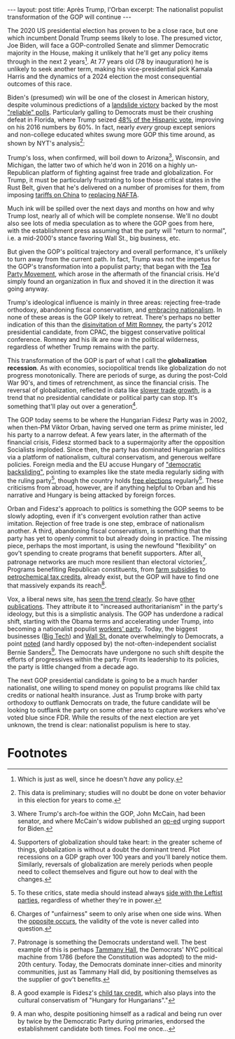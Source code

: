 #+OPTIONS: toc:nil num:nil

#+BEGIN_EXPORT html
---
layout: post
title: Après Trump, l'Orban
excerpt: The nationalist populist transformation of the GOP will continue
---
#+END_EXPORT

The 2020 US presidential election has proven to be a close race, but one which incumbent Donald Trump seems likely to lose. The presumed victor, Joe Biden, will face a GOP-controlled Senate and slimmer Democratic majority in the House, making it unlikely that he'll get any policy items through in the next 2 years[fn:1]. At 77 years old (78 by inauguration) he is unlikely to seek another term, making his vice-presidential pick Kamala Harris and the dynamics of a 2024 election the most consequential outcomes of this race.

Biden's (presumed) win will be one of the closest in American history, despite voluminous predictions of a [[https://twitter.com/ggreenwald/status/1323827437092962306?s=20][landslide victory]] backed by the most [[https://www.nytimes.com/2020/11/02/upshot/trump-polls-errors.html]["reliable" polls]]. Particularly galling to Democrats must be their crushing defeat in Florida, where Trump seized [[https://www.nbcnews.com/news/latino/trump-cultivated-latino-vote-florida-it-paid-n1246226][48% of the Hispanic vote]], improving on his 2016 numbers by 60%. In fact, nearly /every/ group except seniors and non-college educated whites swung more GOP this time around, as shown by NYT's analysis[fn:2]:

#+attr_html: :width 100%
[[file:{{site.baseurl}}/images/2020-11-04-poll-swings.png]]

Trump's loss, when confirmed, will boil down to Arizona[fn:3], Wisconsin, and Michigan, the latter two of which he'd won in 2016 on a highly un-Republican platform of fighting against free trade and globalization. For Trump, it must be particularly frustrating to lose those critical states in the Rust Belt, given that he's delivered on a number of promises for them, from imposing [[https://www.nytimes.com/2018/09/17/us/politics/trump-china-tariffs-trade.html][tariffs on China]] to [[https://www.whitehouse.gov/briefings-statements/president-donald-j-trumps-united-states-mexico-canada-agreement-delivers-historic-win-american-workers/][replacing NAFTA]].

Much ink will be spilled over the next days and months on how and why Trump lost, nearly all of which will be complete nonsense. We'll no doubt also see lots of media speculation as to where the GOP goes from here, with the establishment press assuming that the party will "return to normal", i.e. a mid-2000's stance favoring Wall St., big business, etc.

But given the GOP's political trajectory and overall performance, it's unlikely to turn away from the current path. In fact, Trump was not the impetus for the GOP's transformation into a populist party; that began with the [[https://www.bbc.com/news/world-us-canada-11317202][Tea Party Movement]], which arose in the aftermath of the financial crisis. He'd simply found an organization in flux and shoved it in the direction it was going anyway.

Trump's ideological influence is mainly in three areas: rejecting free-trade orthodoxy, abandoning fiscal conservatism, and [[https://www.politico.com/story/2018/10/22/trump-nationalist-926745][embracing nationalism]]. In none of these areas is the GOP likely to retreat. There's perhaps no better indication of this than the [[https://www.newsweek.com/sen-mitt-romney-disinvited-cpac-2020-after-voting-hear-witness-testimony-impeachment-trial-1485186][disinvitation of Mitt Romney]], the party's 2012 presidential candidate, from CPAC, the biggest conservative political conference. Romney and his ilk are now in the political wilderness, regardless of whether Trump remains with the party.

This transformation of the GOP is part of what I call the *globalization recession*. As with economies, sociopolitical trends like globalization do not progress monotonically. There are periods of surge, as during the post-Cold War 90's, and times of retrenchment, as since the financial crisis. The reversal of globalization, reflected in data like [[https://www.economist.com/the-economist-explains/2016/10/11/why-is-world-trade-growth-slowing][slower trade growth]], is a trend that no presidential candidate or political party can stop. It's something that'll play out over a generation[fn:4].

The GOP today seems to be where the Hungarian Fidesz Party was in 2002, when then-PM Viktor Orban, having served one term as prime minister, led his party to a narrow defeat. A few years later, in the aftermath of the financial crisis, Fidesz stormed back to a supermajority after the opposition Socialists imploded. Since then, the party has dominated Hungarian politics via a platform of nationalism, cultural conservatism, and generous welfare policies. Foreign media and the EU accuse Hungary of [[https://www.reuters.com/article/us-eu-ministers-hungary-poland/eu-executive-sees-poland-hungary-backsliding-on-democracy-idUSKBN1YE1GA]["democratic backsliding"]], pointing to examples like the state media regularly siding with the ruling party[fn:5], though the country holds [[https://www.nytimes.com/2018/04/09/world/europe/hungary-election-orban-fidesz.html][free elections]] regularly[fn:6]. These criticisms from abroad, however, are if anything helpful to Orban and his narrative and Hungary is being attacked by foreign forces.

Orban and Fidesz's approach to politics is something the GOP seems to be slowly adopting, even if it's convergent evolution rather than active imitation. Rejection of free trade is one step, embrace of nationalism another. A third, abandoning fiscal conservatism, is something that the party has yet to openly commit to but already doing in practice. The missing piece, perhaps the most important, is using the newfound "flexibility" on gov't spending to create programs that benefit supporters. After all, patronage networks are much more resilient than electoral victories[fn:7]. Programs benefiting Republican constituents, from [[https://www.npr.org/sections/thesalt/2019/12/31/790261705/farmers-got-billions-from-taxpayers-in-2019-and-hardly-anyone-objected][farm subsidies]] to [[https://www.post-gazette.com/business/powersource/2020/07/14/Pennsylvania-petrochemical-tax-credit-fertilizer-dry-natural-gas-Marcellus-Utica-fracking/stories/202007140122][petrochemical tax credits]], already exist, but the GOP will have to find one that massively expands its reach[fn:8].

Vox, a liberal news site, has [[https://www.vox.com/2020/5/21/21256324/viktor-orban-hungary-american-conservatives][seen the trend clearly]]. So have [[https://www.worldpoliticsreview.com/articles/29144/is-the-u-s-at-risk-of-mirroring-hungary-s-democratic-backsliding][other publications]]. They attribute it to "increased authoritarianism" in the party's ideology, but this is a simplistic analysis. The GOP has underdone a radical shift, starting with the Obama terms and accelerating under Trump, into becoming a nationalist populist [[https://www.theguardian.com/us-news/2019/dec/17/steve-bannon-working-class-republicans-labour][workers' party]]. Today, the biggest businesses ([[https://www.newsweek.com/big-tech-employees-donate-overwhelmingly-2020-democrats-1515430][Big Tech]]) and [[https://www.npr.org/2020/08/17/902626429/wall-streets-big-money-is-betting-on-biden-and-democrats-in-2020][Wall St.]] donate overwhelmingly to Democrats, a point [[https://www.realclearpolitics.com/video/2020/11/02/bernie_sanders_democratic_party_has_become_a_party_of_coastal_elites_good_people.html][noted]] (and hardly opposed by) the not-often-independent socialist Bernie Sanders[fn:9]. The Democrats have undergone no such shift despite the efforts of progressives within the party. From its leadership to its policies, the party is little changed from a decade ago.

The next GOP presidential candidate is going to be a much harder nationalist, one willing to spend money on populist programs like child tax credits or national health insurance. Just as Trump broke with party orthodoxy to outflank Democrats on trade, the future candidate will be looking to outflank the party on some other area to capture workers who've voted blue since FDR. While the results of the next election are yet unknown, the trend is clear: nationalist populism is here to stay.

* Footnotes

[fn:1] Which is just as well, since he doesn't /have/ any policy.

[fn:2] This data is preliminary; studies will no doubt be done on voter behavior in this election for years to come.

[fn:3] Where Trump's arch-foe within the GOP, John McCain, had been senator, and where McCain's widow published an [[https://www.usatoday.com/story/opinion/2020/11/02/mccain-why-republican-votes-biden-column/6113484002/][op-ed]] urging support for Biden.

[fn:4] Supporters of globalization should take heart: in the greater scheme of things, globalization is without a doubt the dominant trend. Plot recessions on a GDP graph over 100 years and you'll barely notice them. Similarly, reversals of globalization are merely periods when people need to collect themselves and figure out how to deal with the changes.

[fn:5] To these critics, state media should instead always [[https://www.telegraph.co.uk/news/uknews/1317114/BBC-admits-Labour-bias-on-Newsnight-broadcast.html][side with the Leftist parties]], regardless of whether they're in power.

[fn:6] Charges of "unfairness" seem to only arise when one side wins. When the [[https://www.bbc.com/news/world-europe-50039847][opposite occurs]], the validity of the vote is never called into question.

[fn:7] Patronage is something the Democrats understand well. The best example of this is perhaps [[https://en.wikipedia.org/wiki/Tammany_Hall][Tammany Hall]], the Democrats' NYC political machine from 1786 (before the Constitution was adopted) to the mid-20th century. Today, the Democrats dominate inner-cities and minority communities, just as Tammany Hall did, by positioning themselves as the supplier of gov't benefits.

[fn:8] A good example is Fidesz's [[https://www.cnbc.com/2019/02/11/have-four-or-more-babies-in-hungary-and-youll-pay-no-income-tax-for-life.html][child tax credit]], which also plays into the cultural conservatism of "Hungary for Hungarians"."

[fn:9] A man who, despite positioning himself as a radical and being run over by twice by the Democratic Party during primaries, endorsed the establishment candidate both times. Fool me once...
